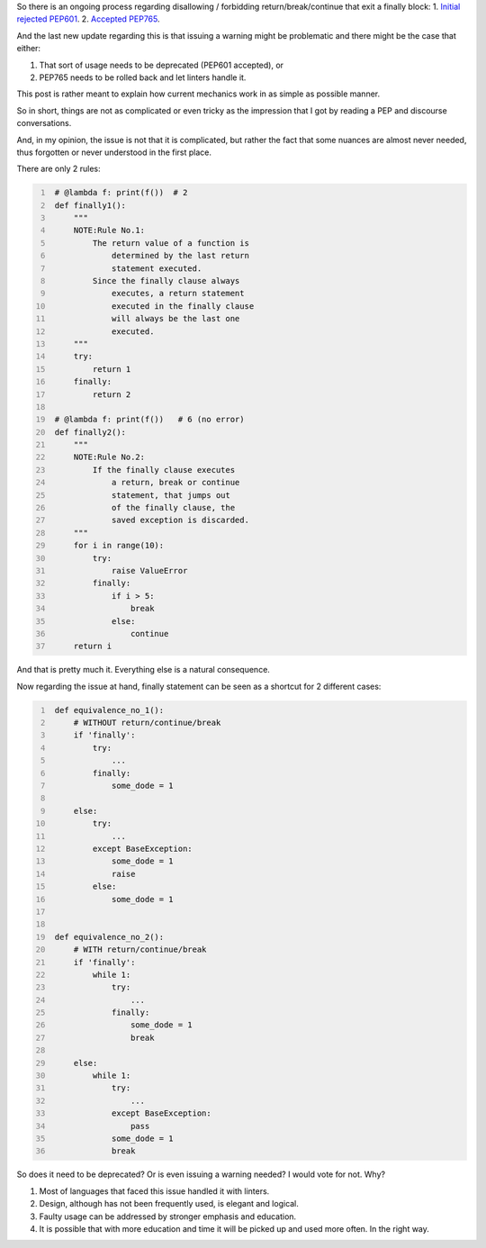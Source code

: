 .. title: Python's try-finally
.. slug: pythons-try-finally
.. date: 2025-10-05 11:10:56 UTC+03:00
.. tags: python
.. category: 
.. link: 
.. description: 
.. type: text

So there is an ongoing process regarding disallowing / forbidding return/break/continue that exit a finally block:
1. `Initial rejected PEP601 <https://peps.python.org/pep-0601/>`__.
2. `Accepted PEP765 <https://peps.python.org/pep-0765/>`__.

And the last new update regarding this is that issuing a warning might be problematic and there might be the case that either:

1. That sort of usage needs to be deprecated (PEP601 accepted), or
2. PEP765 needs to be rolled back and let linters handle it.

This post is rather meant to explain how current mechanics work in as simple as possible manner.

So in short, things are not as complicated or even tricky as the impression that I got by reading a PEP and discourse conversations.

And, in my opinion, the issue is not that it is complicated, but rather the fact that some nuances are almost never needed, thus forgotten or never understood in the first place.

There are only 2 rules:

.. code-block:: python
   :number-lines:

    # @lambda f: print(f())  # 2
    def finally1():
        """
        NOTE:Rule No.1:
            The return value of a function is
                determined by the last return
                statement executed.
            Since the finally clause always
                executes, a return statement
                executed in the finally clause
                will always be the last one
                executed.
        """
        try:
            return 1
        finally:
            return 2

    # @lambda f: print(f())   # 6 (no error)
    def finally2():
        """
        NOTE:Rule No.2:
            If the finally clause executes
                a return, break or continue
                statement, that jumps out
                of the finally clause, the
                saved exception is discarded.
        """
        for i in range(10):
            try:
                raise ValueError
            finally:
                if i > 5:
                    break
                else:
                    continue
        return i


And that is pretty much it.
Everything else is a natural consequence.

Now regarding the issue at hand, finally statement can be seen as a shortcut for 2 different cases:

.. code-block:: python
   :number-lines:

    def equivalence_no_1():
        # WITHOUT return/continue/break
        if 'finally':
            try:
                ...
            finally:
                some_dode = 1

        else:
            try:
                ...
            except BaseException:
                some_dode = 1
                raise
            else:
                some_dode = 1


    def equivalence_no_2():
        # WITH return/continue/break
        if 'finally':
            while 1:
                try:
                    ...
                finally:
                    some_dode = 1
                    break

        else:
            while 1:
                try:
                    ...
                except BaseException:
                    pass
                some_dode = 1
                break


So does it need to be deprecated? Or is even issuing a warning needed?
I would vote for not. Why?

1. Most of languages that faced this issue handled it with linters.
2. Design, although has not been frequently used, is elegant and logical.
3. Faulty usage can be addressed by stronger emphasis and education.
4. It is possible that with more education and time it will be picked up and used more often. In the right way.
